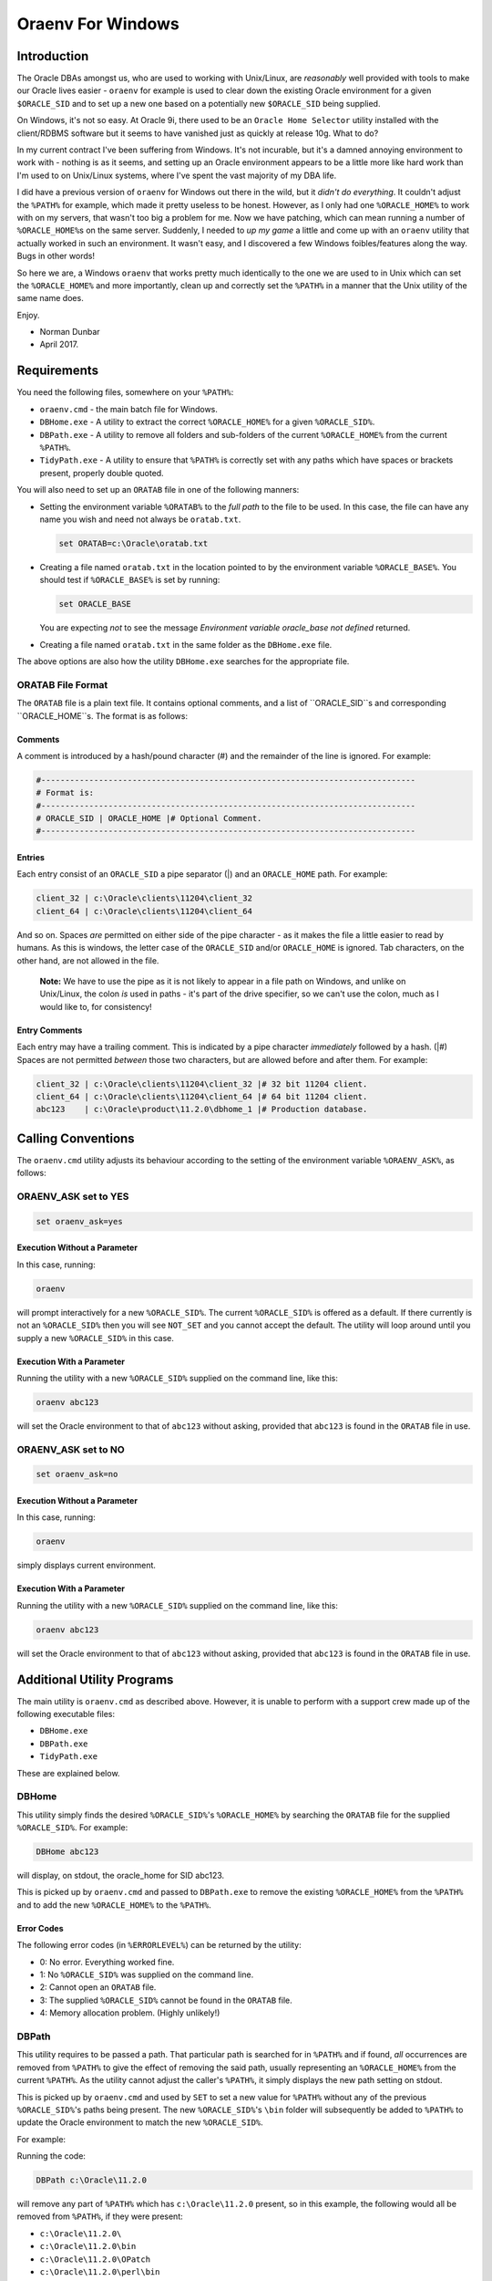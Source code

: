 ==================
Oraenv For Windows
==================

Introduction
============

The Oracle DBAs amongst us, who are used to working with Unix/Linux, are *reasonably* well provided with tools to make our Oracle lives easier - ``oraenv`` for example is used to clear down the existing Oracle environment for a given ``$ORACLE_SID`` and to set up a new one based on a potentially new ``$ORACLE_SID`` being supplied. 

On Windows, it's not so easy. At Oracle 9i, there used to be an ``Oracle Home Selector`` utility installed with the client/RDBMS software but it seems to have vanished just as quickly at release 10g. What to do?

In my current contract I've been suffering from Windows. It's not incurable, but it's a damned annoying environment to work with - nothing is as it seems, and setting up an Oracle environment appears to be a little more like hard work than I'm used to on Unix/Linux systems, where I've spent the vast majority of my DBA life.

I did have a previous version of ``oraenv`` for Windows out there in the wild, but it *didn't do everything*. It couldn't adjust the ``%PATH%`` for example, which made it pretty useless to be honest. However, as I only had one ``%ORACLE_HOME%`` to work with on my servers, that wasn't too big a problem for me. Now we have patching, which can mean running a number of ``%ORACLE_HOME%``\ s on the same server. Suddenly, I needed to *up my game* a little and come up with an ``oraenv`` utility that actually worked in such an environment. It wasn't easy, and I discovered a few Windows foibles/features along the way. Bugs in other words!

So here we are, a Windows ``oraenv`` that works pretty much identically to the one we are used to in Unix which can set the ``%ORACLE_HOME%`` and more importantly, clean up and correctly set the ``%PATH%`` in a manner that the Unix utility of the same name does. 

Enjoy.

- Norman Dunbar 
- April 2017.

Requirements
============
You need the following files, somewhere on your ``%PATH%``:

-   ``oraenv.cmd`` - the main batch file for Windows.
-   ``DBHome.exe`` - A utility to extract the correct ``%ORACLE_HOME%`` for a given ``%ORACLE_SID%``.
-   ``DBPath.exe`` - A utility to remove all folders and sub-folders of the current ``%ORACLE_HOME%`` from the current ``%PATH%``.
-   ``TidyPath.exe`` - A utility to ensure that ``%PATH%`` is correctly set with any paths which have spaces or brackets present, properly double quoted.

You will also need to set up an ``ORATAB`` file in one of the following manners:

-   Setting the environment variable ``%ORATAB%`` to the *full path* to the file to be used. In this case, the file can have any name you wish and need not always be ``oratab.txt``.

    ..  code-block:: none
    
        set ORATAB=c:\Oracle\oratab.txt

-   Creating a file named ``oratab.txt`` in the location pointed to by the environment variable ``%ORACLE_BASE%``. You should test if ``%ORACLE_BASE%`` is set by running:

    ..  code-block:: none
    
        set ORACLE_BASE
     
    You are expecting *not* to see the message *Environment variable oracle_base not defined* returned.
  
-   Creating a file named ``oratab.txt`` in the same folder as the ``DBHome.exe`` file.

The above options are also how the utility ``DBHome.exe`` searches for the appropriate file.

ORATAB File Format
------------------

The ``ORATAB`` file is a plain text file. It contains optional comments, and a list of ``ORACLE_SID``s and corresponding ``ORACLE_HOME``s. The format is as follows:

Comments
~~~~~~~~

A comment is introduced by a hash/pound character (#) and the remainder of the line is ignored. For example:


..  code-block:: none
    
    #------------------------------------------------------------------------------
    # Format is:
    #------------------------------------------------------------------------------
    # ORACLE_SID | ORACLE_HOME |# Optional Comment.
    #------------------------------------------------------------------------------

Entries
~~~~~~~

Each entry consist of an ``ORACLE_SID`` a pipe separator (|) and an ``ORACLE_HOME`` path. For example:

..  code-block:: none
    
    client_32 | c:\Oracle\clients\11204\client_32
    client_64 | c:\Oracle\clients\11204\client_64
    
And so on. Spaces *are* permitted on either side of the pipe character - as it makes the file a little easier to read by humans. As this is windows, the letter case of the ``ORACLE_SID`` and/or ``ORACLE_HOME`` is ignored. Tab characters, on the other hand, are not allowed in the file.

    **Note:** We have to use the pipe as it is not likely to appear in a file path on Windows, and unlike on Unix/Linux, the colon *is* used in paths - it's part of the drive specifier, so we can't use the colon, much as I would like to, for consistency!

Entry Comments
~~~~~~~~~~~~~~

Each entry may have a trailing comment. This is indicated by a pipe character *immediately* followed by a hash. (|#) Spaces are not permitted *between* those two characters, but are allowed before and after them. For example:

..  code-block:: none
    
    client_32 | c:\Oracle\clients\11204\client_32 |# 32 bit 11204 client.
    client_64 | c:\Oracle\clients\11204\client_64 |# 64 bit 11204 client.
    abc123    | c:\Oracle\product\11.2.0\dbhome_1 |# Production database. 
  

Calling Conventions
===================

The ``oraenv.cmd`` utility adjusts its behaviour according to the setting of the environment variable ``%ORAENV_ASK%``, as follows:

ORAENV_ASK set to YES
---------------------

..  code-block:: none

    set oraenv_ask=yes

Execution Without a Parameter
~~~~~~~~~~~~~~~~~~~~~~~~~~~~~
    
In this case, running:

..  code-block:: none

    oraenv

will prompt interactively for a new ``%ORACLE_SID%``. The current ``%ORACLE_SID%`` is offered as a default. If there currently is not an ``%ORACLE_SID%`` then you will see ``NOT_SET`` and you cannot accept the default. The utility will loop around until you supply a new ``%ORACLE_SID%`` in this case.

Execution With a Parameter
~~~~~~~~~~~~~~~~~~~~~~~~~~

Running the utility with a new ``%ORACLE_SID%`` supplied on the command line, like this:

..  code-block:: none

    oraenv abc123

will set the Oracle environment to that of ``abc123`` without asking, provided that ``abc123`` is found in the ``ORATAB`` file in use.

ORAENV_ASK set to NO
--------------------

..  code-block:: none

    set oraenv_ask=no

Execution Without a Parameter
~~~~~~~~~~~~~~~~~~~~~~~~~~~~~
    
In this case, running:

..  code-block:: none

    oraenv

simply displays current environment.

Execution With a Parameter
~~~~~~~~~~~~~~~~~~~~~~~~~~
    
Running the utility with a new ``%ORACLE_SID%`` supplied on the command line, like this:

..  code-block:: none

    oraenv abc123

will set the Oracle environment to that of ``abc123`` without asking, provided that ``abc123`` is found in the ``ORATAB`` file in use.


Additional Utility Programs
===========================

The main utility is ``oraenv.cmd`` as described above. However, it is unable to perform with a support crew made up of the following executable files:

-   ``DBHome.exe``
-   ``DBPath.exe``
-   ``TidyPath.exe``

These are explained below.


DBHome
------

This utility simply finds the desired ``%ORACLE_SID%``'s ``%ORACLE_HOME%`` by searching the ``ORATAB`` file for the supplied ``%ORACLE_SID%``. For example:

..  code-block:: none

    DBHome abc123

will display, on stdout, the oracle_home for SID abc123. 

This is picked up by ``oraenv.cmd`` and passed to ``DBPath.exe`` to remove the existing ``%ORACLE_HOME%`` from the ``%PATH%`` and to add the new ``%ORACLE_HOME%`` to the ``%PATH%``.

Error Codes
~~~~~~~~~~~

The following error codes (in ``%ERRORLEVEL%``) can be returned by the utility:

- 0: No error. Everything worked fine.
- 1: No ``%ORACLE_SID%`` was supplied on the command line.
- 2: Cannot open an ``ORATAB`` file.
- 3: The supplied ``%ORACLE_SID%`` cannot be found in the ``ORATAB`` file.
- 4: Memory allocation problem. (Highly unlikely!)


DBPath
------

This utility requires to be passed a path. That particular path is searched for in ``%PATH%`` and if found, *all* occurrences are removed from ``%PATH%`` to give the effect of removing the said path, usually representing an ``%ORACLE_HOME%`` from the current ``%PATH%``. As the utility cannot adjust the caller's ``%PATH%``, it simply displays the new path setting on stdout.

This is picked up by ``oraenv.cmd`` and used by ``SET`` to set a new value for ``%PATH%`` without any of the previous ``%ORACLE_SID%``'s paths being present. The new ``%ORACLE_SID%``'s ``\bin`` folder will subsequently be added to ``%PATH%`` to update the Oracle environment to match the new ``%ORACLE_SID%``.

For example:

Running the code:

..  code-block:: none

    DBPath c:\Oracle\11.2.0

will remove any part of ``%PATH%`` which has ``c:\Oracle\11.2.0`` present, so in this example, the following would all be removed from ``%PATH%``, if they were present:

- ``c:\Oracle\11.2.0\``
- ``c:\Oracle\11.2.0\bin``
- ``c:\Oracle\11.2.0\OPatch``
- ``c:\Oracle\11.2.0\perl\bin``

Or anything else that has ``c:\Oracle\11.2.0`` in it's path name.

Error Codes
~~~~~~~~~~~

The following error codes (in ``%ERRORLEVEL%``) can be returned by the utility:

- 0: No error. Everything worked fine.
- 1: No ORACLE_HOME supplied on the command line.
- 2: ``%PATH%`` is not defined in the caller.

TidyPath
--------

Windows Control Panel allows you to set up various paths, in %PATH%, which may or may not have spaces, open or closing brackets etc in the path names. This is fine as it stands, however, in batch scripts - like ``oraenv.cmd``, attempting to ``set path=%ORACLE_HOME%\bin;%PATH%`` when a path has spaces etc in it, *sometimes* results in an error similar to "\\Microsoft not expected here". This was tracked to a path where the word "\\Microsoft" was preceded by a space, and this caused the call to set the new ``%PATH%`` to fail. Nothing like consistency is there?

This utility is able to read the current ``%PATH%`` setting and tidies it up by scanning each part of it to find any unquoted paths with spaces, opening '(' or closing ')' brackets present. It outputs a new setting for ``%PATH%`` on stdout so that ``oraenv.cmd`` can pick it up and use it to set ``%PATH%`` correctly.

Error Codes
~~~~~~~~~~~

The following error codes (in ``%ERRORLEVEL%``) can be returned by the utility:

- 0: No error. Everything worked fine.
- 1: ``%PATH%`` is not defined in the caller.


